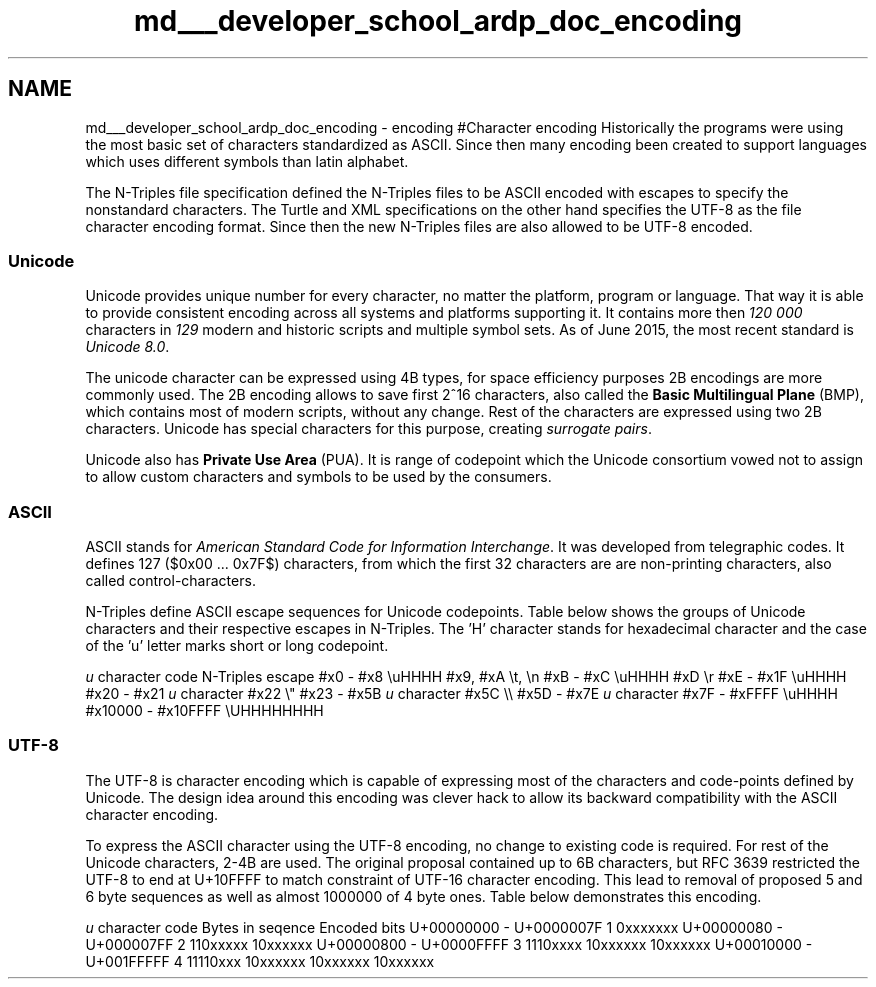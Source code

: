 .TH "md___developer_school_ardp_doc_encoding" 3 "Tue Apr 26 2016" "Version 2.2.1" "ARDP" \" -*- nroff -*-
.ad l
.nh
.SH NAME
md___developer_school_ardp_doc_encoding \- encoding 
#Character encoding Historically the programs were using the most basic set of characters standardized as ASCII\&. Since then many encoding been created to support languages which uses different symbols than latin alphabet\&.
.PP
The N-Triples file specification defined the N-Triples files to be ASCII encoded with escapes to specify the nonstandard characters\&. The Turtle and XML specifications on the other hand specifies the UTF-8 as the file character encoding format\&. Since then the new N-Triples files are also allowed to be UTF-8 encoded\&.
.PP
.SS "Unicode"
.PP
Unicode provides unique number for every character, no matter the platform, program or language\&. That way it is able to provide consistent encoding across all systems and platforms supporting it\&. It contains more then \fI120 000\fP characters in \fI129\fP modern and historic scripts and multiple symbol sets\&. As of June 2015, the most recent standard is \fIUnicode 8\&.0\fP\&.
.PP
The unicode character can be expressed using 4B types, for space efficiency purposes 2B encodings are more commonly used\&. The 2B encoding allows to save first 2^16 characters, also called the \fBBasic Multilingual Plane\fP (BMP), which contains most of modern scripts, without any change\&. Rest of the characters are expressed using two 2B characters\&. Unicode has special characters for this purpose, creating \fIsurrogate pairs\fP\&.
.PP
Unicode also has \fBPrivate Use Area\fP (PUA)\&. It is range of codepoint which the Unicode consortium vowed not to assign to allow custom characters and symbols to be used by the consumers\&.
.PP
.SS "ASCII"
.PP
ASCII stands for \fIAmerican Standard Code for Information Interchange\fP\&. It was developed from telegraphic codes\&. It defines 127 ($0x00 \&.\&.\&. 0x7F$) characters, from which the first 32 characters are are non-printing characters, also called control-characters\&.
.PP
N-Triples define ASCII escape sequences for Unicode codepoints\&. Table below shows the groups of Unicode characters and their respective escapes in N-Triples\&. The 'H' character stands for hexadecimal character and the case of the 'u' letter marks short or long codepoint\&.
.PP
\fIu\fP character code N-Triples escape  #x0 - #x8 \\uHHHH #x9, #xA \\t, \\n #xB - #xC \\uHHHH #xD \\r #xE - #x1F \\uHHHH #x20 - #x21 \fIu\fP character #x22 \\" #x23 - #x5B \fIu\fP character #x5C \\\\ #x5D - #x7E \fIu\fP character #x7F - #xFFFF \\uHHHH #x10000 - #x10FFFF \\UHHHHHHHH 
.PP
.SS "UTF-8"
.PP
The UTF-8 is character encoding which is capable of expressing most of the characters and code-points defined by Unicode\&. The design idea around this encoding was clever hack to allow its backward compatibility with the ASCII character encoding\&.
.PP
To express the ASCII character using the UTF-8 encoding, no change to existing code is required\&. For rest of the Unicode characters, 2-4B are used\&. The original proposal contained up to 6B characters, but RFC 3639 restricted the UTF-8 to end at U+10FFFF to match constraint of UTF-16 character encoding\&. This lead to removal of proposed 5 and 6 byte sequences as well as almost 1000000 of 4 byte ones\&. Table below demonstrates this encoding\&.
.PP
\fIu\fP character code Bytes in seqence Encoded bits  U+00000000 - U+0000007F 1 0xxxxxxx U+00000080 - U+000007FF 2 110xxxxx 10xxxxxx U+00000800 - U+0000FFFF 3 1110xxxx 10xxxxxx 10xxxxxx U+00010000 - U+001FFFFF 4 11110xxx 10xxxxxx 10xxxxxx 10xxxxxx 
